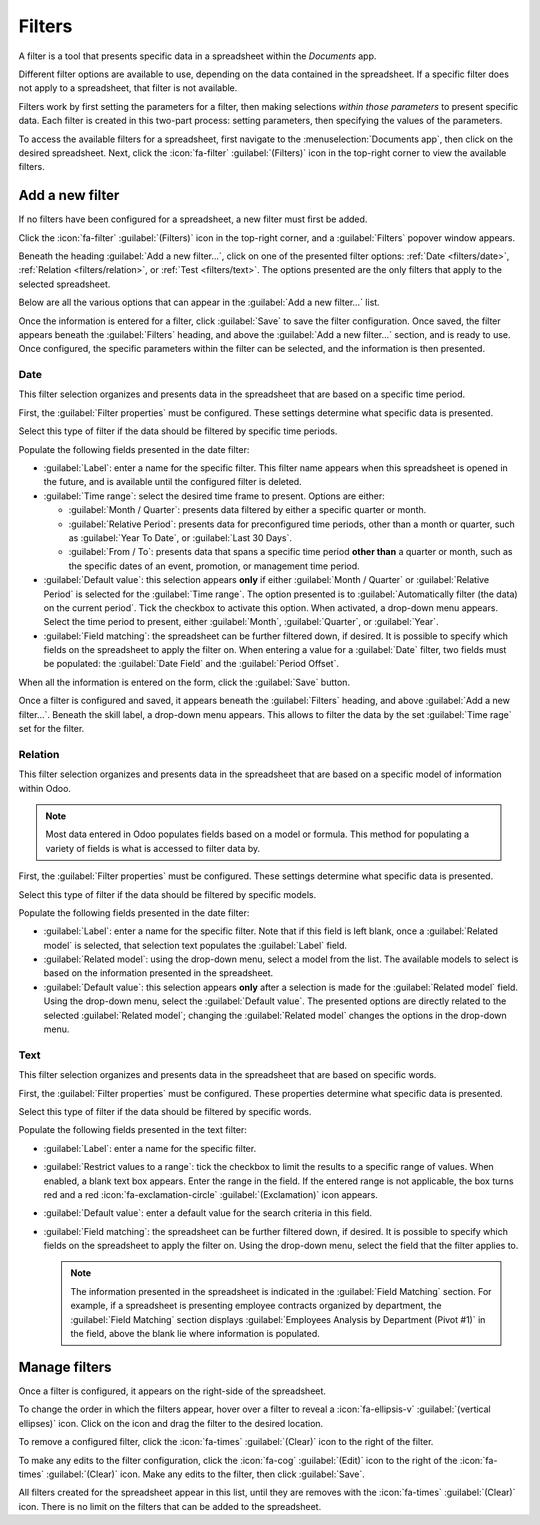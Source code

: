 =======
Filters
=======

A filter is a tool that presents specific data in a spreadsheet within the *Documents* app.

Different filter options are available to use, depending on the data contained in the spreadsheet.
If a specific filter does not apply to a spreadsheet, that filter is not available.

.. example::
   A spreadsheet contains only information about the quantities of product in a warehouse, and does
   **not** have any date-related information. No filters relating to dates appear in the presented
   filters list.

Filters work by first setting the parameters for a filter, then making selections *within those
parameters* to present specific data. Each filter is created in this two-part process: setting
parameters, then specifying the values of the parameters.

To access the available filters for a spreadsheet, first navigate to the :menuselection:`Documents
app`, then click on the desired spreadsheet. Next, click the :icon:`fa-filter` :guilabel:`(Filters)`
icon in the top-right corner to view the available filters.

.. image:: filters/filter.png
   :align: center
   :alt: The filter icon in the top-right corner of a spreadsheet.

Add a new filter
================

If no filters have been configured for a spreadsheet, a new filter must first be added.

Click the :icon:`fa-filter` :guilabel:`(Filters)` icon in the top-right corner, and a
:guilabel:`Filters` popover window appears.

Beneath the heading :guilabel:`Add a new filter...`, click on one of the presented filter options:
:ref:`Date <filters/date>`, :ref:`Relation <filters/relation>`, or :ref:`Test <filters/text>`. The
options presented are the only filters that apply to the selected spreadsheet.

.. image:: filters/add-filter.png
   :align: center
   :alt: The filter options that appear after clicking the filter icon.

Below are all the various options that can appear in the :guilabel:`Add a new filter...` list.

Once the information is entered for a filter, click :guilabel:`Save` to save the filter
configuration. Once saved, the filter appears beneath the :guilabel:`Filters` heading, and above the
:guilabel:`Add a new filter...` section, and is ready to use. Once configured, the specific
parameters within the filter can be selected, and the information is then presented.

.. _filters/date:

Date
----

This filter selection organizes and presents data in the spreadsheet that are based on a specific
time period.

First, the :guilabel:`Filter properties` must be configured. These settings determine what specific
data is presented.

Select this type of filter if the data should be filtered by specific time periods.

Populate the following fields presented in the date filter:

- :guilabel:`Label`: enter a name for the specific filter. This filter name appears when this
  spreadsheet is opened in the future, and is available until the configured filter is deleted.
- :guilabel:`Time range`: select the desired time frame to present. Options are either:

  - :guilabel:`Month / Quarter`: presents data filtered by either a specific quarter or month.
  - :guilabel:`Relative Period`: presents data for preconfigured time periods, other than a month
    or quarter, such as :guilabel:`Year To Date`, or :guilabel:`Last 30 Days`.
  - :guilabel:`From / To`: presents data that spans a specific time period **other than** a quarter
    or month, such as the specific dates of an event, promotion, or management time period.

- :guilabel:`Default value`: this selection appears **only** if either :guilabel:`Month / Quarter`
  or :guilabel:`Relative Period` is selected for the :guilabel:`Time range`. The option presented is
  to :guilabel:`Automatically filter (the data) on the current period`. Tick the checkbox to
  activate this option. When activated, a drop-down menu appears. Select the time period to present,
  either :guilabel:`Month`, :guilabel:`Quarter`, or :guilabel:`Year`.
- :guilabel:`Field matching`: the spreadsheet can be further filtered down, if desired. It is
  possible to specify which fields on the spreadsheet to apply the filter on. When entering a value
  for a :guilabel:`Date` filter, two fields must be populated: the :guilabel:`Date Field` and the
  :guilabel:`Period Offset`.

When all the information is entered on the form, click the :guilabel:`Save` button.

.. image:: filters/properties.png
   :align: center
   :alt: The filter panel with all the filter info entered.

Once a filter is configured and saved, it appears beneath the :guilabel:`Filters` heading, and above
:guilabel:`Add a new filter...`. Beneath the skill label, a drop-down menu appears. This allows to
filter the data by the set :guilabel:`Time rage` set for the filter.

.. example::

   - If a filter is created with :guilabel:`Month / Quarter` selected for the :guilabel:`Time
     range`, two drop-down menus appear beneath the filter label: :guilabel:`Select period...` and
     :guilabel:`Select year...`.

     :guilabel:`Select period...` allows either a specific quarter (:guilabel:`Q1`, :guilabel:`Q2`,
     etc.) or a specific month (:guilabel:`January`, :guilabel:`February`, etc.) to be selected.

     The :guilabel:`Select year...` allows for the selection of any specific year.

   - If a filter is created with :guilabel:`Relative Period` selected for the :guilabel:`Time
     range`, sone drop-down menu appears beneath the filter label: :guilabel:`Select period...`.

     :guilabel:`Select period...` allows a specific range of time (:guilabel:`Year to Date`,
     :guilabel:`Last 30 Days`, :guilabel:`Last 3 Years`, etc.) to be selected.

   - If a filter is created with :guilabel:`From / To` selected for the :guilabel:`Time range`,
     two drop-down menus appear beneath the filter label: :guilabel:`Date from...` and
     :guilabel:`Date to...`.

     Using the calendar popover, select the date range for the filter.

.. _filters/relation:

Relation
--------

This filter selection organizes and presents data in the spreadsheet that are based on a specific
model of information within Odoo.

.. note::
   Most data entered in Odoo populates fields based on a model or formula. This method for
   populating a variety of fields is what is accessed to filter data by.

First, the :guilabel:`Filter properties` must be configured. These settings determine what specific
data is presented.

Select this type of filter if the data should be filtered by specific models.

Populate the following fields presented in the date filter:

- :guilabel:`Label`: enter a name for the specific filter. Note that if this field is left blank,
  once a :guilabel:`Related model` is selected, that selection text populates the :guilabel:`Label`
  field.
- :guilabel:`Related model`: using the drop-down menu, select a model from the list. The available
  models to select is based on the information presented in the spreadsheet.
- :guilabel:`Default value`: this selection appears **only** after a selection is made for the
  :guilabel:`Related model` field. Using the drop-down menu, select the :guilabel:`Default value`.
  The presented options are directly related to the selected :guilabel:`Related model`; changing the
  :guilabel:`Related model` changes the options in the drop-down menu.

.. image:: filters/relation.png
   :align: center
   :alt: The fields filled in for a relation filter to show only employees who left the company
         because they retired.

.. _filters/text:

Text
----

This filter selection organizes and presents data in the spreadsheet that are based on specific
words.

First, the :guilabel:`Filter properties` must be configured. These properties determine what
specific data is presented.

Select this type of filter if the data should be filtered by specific words.

Populate the following fields presented in the text filter:

- :guilabel:`Label`: enter a name for the specific filter.
- :guilabel:`Restrict values to a range`: tick the checkbox to limit the results to a specific
  range of values. When enabled, a blank text box appears. Enter the range in the field. If the
  entered range is not applicable, the box turns red and a red :icon:`fa-exclamation-circle`
  :guilabel:`(Exclamation)` icon appears.
- :guilabel:`Default value`: enter a default value for the search criteria in this field.
- :guilabel:`Field matching`: the spreadsheet can be further filtered down, if desired. It is
  possible to specify which fields on the spreadsheet to apply the filter on. Using the drop-down
  menu, select the field that the filter applies to.

  .. note::
     The information presented in the spreadsheet is indicated in the :guilabel:`Field Matching`
     section. For example, if a spreadsheet is presenting employee contracts organized by
     department, the :guilabel:`Field Matching` section displays :guilabel:`Employees Analysis by
     Department (Pivot #1)` in the field, above the blank lie where information is populated.

Manage filters
==============

Once a filter is configured, it appears on the right-side of the spreadsheet.

To change the order in which the filters appear, hover over a filter to reveal a
:icon:`fa-ellipsis-v` :guilabel:`(vertical ellipses)` icon. Click on the icon and drag the filter to
the desired location.

To remove a configured filter, click the :icon:`fa-times` :guilabel:`(Clear)` icon to the right of
the filter.

To make any edits to the filter configuration, click the :icon:`fa-cog` :guilabel:`(Edit)` icon to
the right of the :icon:`fa-times` :guilabel:`(Clear)` icon. Make any edits to the filter, then
click :guilabel:`Save`.

.. image:: filters/manage.png
   :align: center
   :alt: The icons displayed after filters are created and saved.

All filters created for the spreadsheet appear in this list, until they are removes with the
:icon:`fa-times` :guilabel:`(Clear)` icon. There is no limit on the filters that can be added to the
spreadsheet.
